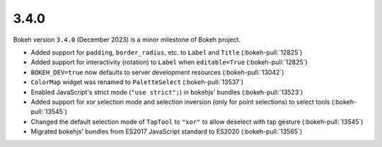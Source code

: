 .. _release-3-4-0:

3.4.0
=====

Bokeh version ``3.4.0`` (December 2023) is a minor milestone of Bokeh project.

* Added support for ``padding``, ``border_radius``, etc. to ``Label`` and ``Title`` (:bokeh-pull:`12825`)
* Added support for interactivity (rotation) to ``Label`` when ``editable=True`` (:bokeh-pull:`12825`)
* ``BOKEH_DEV=true`` now defaults to server development resources (:bokeh-pull:`13042`)
* ``ColorMap`` widget was renamed to ``PaletteSelect`` (:bokeh-pull:`13537`)
* Enabled JavaScript's strict mode (``"use strict";``) in bokehjs' bundles (:bokeh-pull:`13523`)
* Added support for xor selection mode and selection inversion (only for point selections) to select tools (:bokeh-pull:`13545`)
* Changed the default selection mode of ``TapTool`` to ``"xor"`` to allow deselect with tap gesture (:bokeh-pull:`13545`)
* Migrated bokehjs' bundles from ES2017 JavaScript standard to ES2020 (:bokeh-pull:`13565`)
